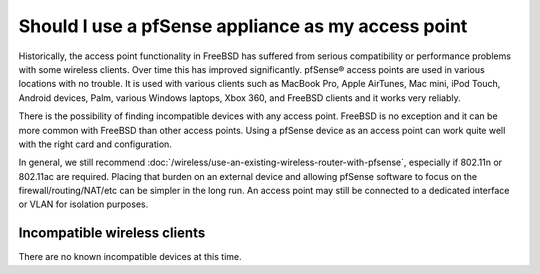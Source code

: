 Should I use a pfSense appliance as my access point
===================================================

Historically, the access point functionality in FreeBSD has suffered
from serious compatibility or performance problems with some wireless
clients. Over time this has improved significantly. pfSense® access
points are used in various locations with no trouble. It is used with
various clients such as MacBook Pro, Apple AirTunes, Mac mini, iPod
Touch, Android devices, Palm, various Windows laptops, Xbox 360, and
FreeBSD clients and it works very reliably.

There is the possibility of finding incompatible devices with any access
point. FreeBSD is no exception and it can be more common with FreeBSD
than other access points. Using a pfSense device as an access point can
work quite well with the right card and configuration.

In general, we still recommend
:doc:`/wireless/use-an-existing-wireless-router-with-pfsense`,
especially if 802.11n or 802.11ac are required. Placing that burden
on an external device and allowing pfSense software to focus on the
firewall/routing/NAT/etc can be simpler in the long run. An access point
may still be connected to a dedicated interface or VLAN for isolation
purposes.

Incompatible wireless clients
-----------------------------

There are no known incompatible devices at this time.
